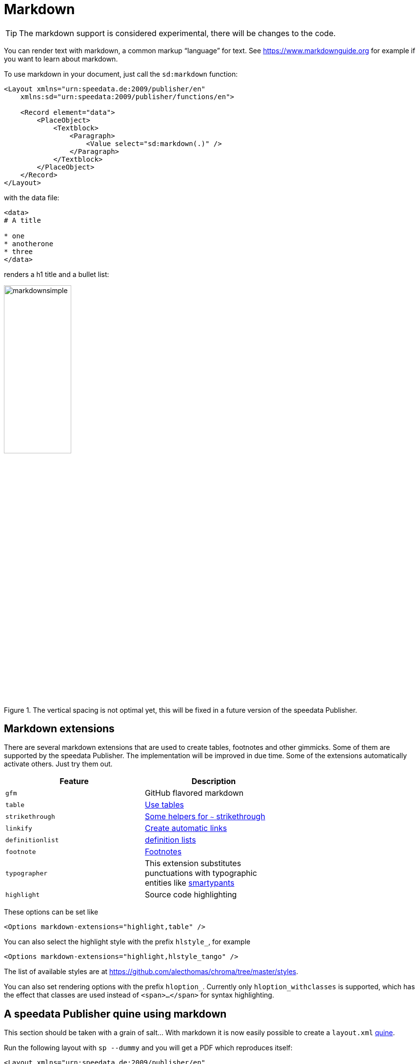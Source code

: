 [[ch-markdown]]
= Markdown

TIP: The markdown support is considered experimental, there will be changes to the code.

You can render text with markdown, a common markup “language” for text. See https://www.markdownguide.org for example if you want to learn about markdown.

To use markdown in your document, just call the `sd:markdown` function:

[source, xml]
----------------------------------------------------------------------
<Layout xmlns="urn:speedata.de:2009/publisher/en"
    xmlns:sd="urn:speedata:2009/publisher/functions/en">

    <Record element="data">
        <PlaceObject>
            <Textblock>
                <Paragraph>
                    <Value select="sd:markdown(.)" />
                </Paragraph>
            </Textblock>
        </PlaceObject>
    </Record>
</Layout>
----------------------------------------------------------------------

with the data file:

[source, xml]
-------------------------------------------------------------------------------
<data>
# A title

* one
* anotherone
* three
</data>
-------------------------------------------------------------------------------

renders a h1 title and a bullet list:

.The vertical spacing is not optimal yet, this will be fixed in a future version of the speedata Publisher.
image::markdownsimple.png[width=40%]

== Markdown extensions

There are several markdown extensions that are used to create tables, footnotes and other gimmicks. Some of them are supported by the speedata Publisher. The implementation will be improved in due time. Some of the extensions automatically activate others. Just try them out.

[options="header"]
|=======
| Feature | Description |
| `gfm`   | GitHub flavored markdown |
| `table` | https://github.github.com/gfm/#tables-extension-[Use tables] |
| `strikethrough` | https://github.github.com/gfm/#strikethrough-extension-[Some helpers for `~` strikethrough] |
| `linkify` | https://github.github.com/gfm/#autolinks-extension-[Create automatic links] |
| `definitionlist` |  https://michelf.ca/projects/php-markdown/extra/#def-list[definition lists] |
| `footnote` | https://michelf.ca/projects/php-markdown/extra/#footnotes[Footnotes ] |
| `typographer` | This extension substitutes punctuations with typographic entities like https://daringfireball.net/projects/smartypants/[smartypants] |
| `highlight` | Source code highlighting |
|=======

These options can be set like

[source, xml]
-------------------------------------------------------------------------------
<Options markdown-extensions="highlight,table" />
-------------------------------------------------------------------------------


You can also select the highlight style with the prefix `hlstyle_`, for example

[source, xml]
-------------------------------------------------------------------------------
<Options markdown-extensions="highlight,hlstyle_tango" />
-------------------------------------------------------------------------------

The list of available styles are at https://github.com/alecthomas/chroma/tree/master/styles.

You can also set rendering options with the prefix `hloption_`. Currently only `hloption_withclasses` is supported, which has the effect that classes are used instead of `<span>...</span>` for syntax highlighting.

== A speedata Publisher quine using markdown

This section should be taken with a grain of salt... With markdown it is now easily possible to create a `layout.xml` https://en.wikipedia.org/wiki/Quine_(computing)[quine].

Run the following layout with `sp --dummy` and you will get a PDF which reproduces itself:

[source, xml]
-------------------------------------------------------------------------------
<Layout xmlns="urn:speedata.de:2009/publisher/en"
    xmlns:sd="urn:speedata:2009/publisher/functions/en">
    <Options markdown-extensions="highlight,hlstyle_tango" />

    <Record element="data">
        <SetVariable
            variable="raw"
            select="unparsed-text('layout.xml')" />
        <SetVariable
            variable="fenced"
            select="concat('```xml&#x0a;', $raw ,'&#x0a;```'))"/>
        <PlaceObject>
            <Textblock>
                <Paragraph>
                    <Value select="sd:markdown($fenced)" />
                </Paragraph>
            </Textblock>
        </PlaceObject>
    </Record>
</Layout>
-------------------------------------------------------------------------------

The explanation is simple. With `unparsed-text()` the `layout.xml` is loaded without interpretation, then enclosed with `+````+`` (backticks) and line breaks and output as markdown.
The three backticks mean that the content is not interpreted but only placed in the PDF (with all spaces as in the input itself).
